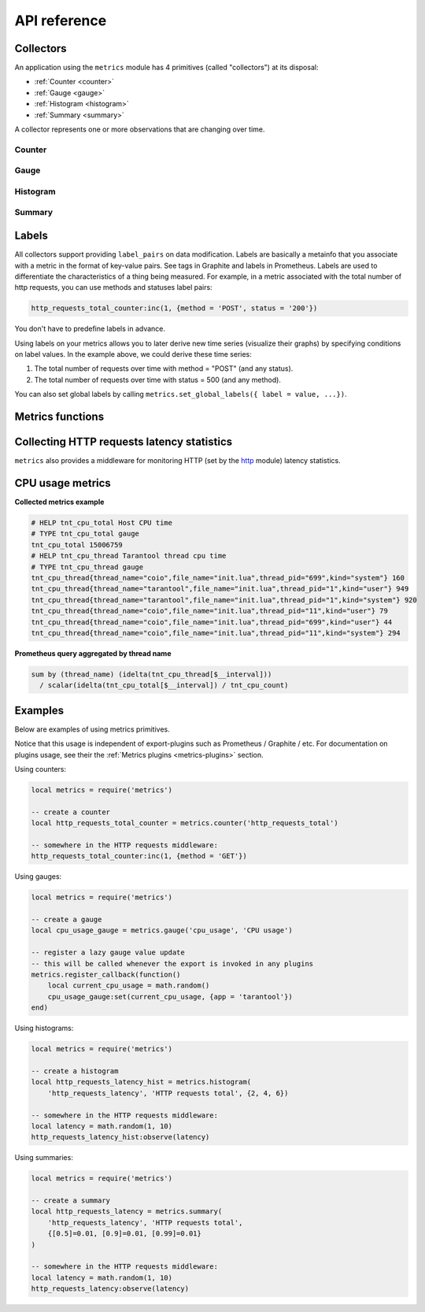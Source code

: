 .. _metrics-api-reference:

===============================================================================
API reference
===============================================================================

.. _collectors:

-------------------------------------------------------------------------------
Collectors
-------------------------------------------------------------------------------

An application using the ``metrics`` module has 4 primitives (called "collectors")
at its disposal:

*  :ref:`Counter <counter>`
*  :ref:`Gauge <gauge>`
*  :ref:`Histogram <histogram>`
*  :ref:`Summary <summary>`

A collector represents one or more observations that are changing over time.

.. _counter:

~~~~~~~~~~~~~~~~~~~~~~~~~~~~~~~~~~~~~~~~~~~~~~~~~~~~~~~~~~~~~~~~~~~~~~~~~~~~~~~~
Counter
~~~~~~~~~~~~~~~~~~~~~~~~~~~~~~~~~~~~~~~~~~~~~~~~~~~~~~~~~~~~~~~~~~~~~~~~~~~~~~~~

.. module:: metrics

.. function:: counter(name [, help])

    Registers a new counter.

    :param string name: Collector name. Must be unique.
    :param string help: Help description.
    :return: Counter object
    :rtype: counter_obj

.. class:: counter_obj

    .. method:: inc(num, label_pairs)

        Increments an observation under ``label_pairs``.
        If ``label_pairs`` didn't exist before, this creates it.

        :param number        num: Increase value.
        :param table label_pairs: Table containing label names as keys,
                                  label values as values.

    .. _counter-collect:

    .. method:: collect()

        :return: Array of ``observation`` objects for the given counter.

        .. code-block:: lua

            {
                label_pairs: table,          -- `label_pairs` key-value table
                timestamp: ctype<uint64_t>,  -- current system time (in microseconds)
                value: number,               -- current value
                metric_name: string,         -- collector
            }

        :rtype: table

.. _gauge:

~~~~~~~~~~~~~~~~~~~~~~~~~~~~~~~~~~~~~~~~~~~~~~~~~~~~~~~~~~~~~~~~~~~~~~~~~~~~~~~~
Gauge
~~~~~~~~~~~~~~~~~~~~~~~~~~~~~~~~~~~~~~~~~~~~~~~~~~~~~~~~~~~~~~~~~~~~~~~~~~~~~~~~

.. module:: metrics

.. function:: gauge(name [, help])

    Registers a new gauge. Returns a Counter object.

    :param string name: Collector name. Must be unique.
    :param string help: Help description.

    :return: Gauge object

    :rtype: gauge_obj

.. class:: gauge_obj

    .. method:: inc(num, label_pairs)

        Same as Counter ``inc()``.

    .. method:: inc(num, label_pairs)

        Same as ``inc()``, but decreases the observation.

    .. method:: set(num, label_pairs)

        Same as ``inc()``, but sets the observation.

    .. method:: collect()

        Returns an array of ``observation`` objects for the given gauge.
        For ``observation`` description, see
        :ref:`counter_obj:collect() <counter-collect>`.

.. _histogram:

~~~~~~~~~~~~~~~~~~~~~~~~~~~~~~~~~~~~~~~~~~~~~~~~~~~~~~~~~~~~~~~~~~~~~~~~~~~~~~~~
Histogram
~~~~~~~~~~~~~~~~~~~~~~~~~~~~~~~~~~~~~~~~~~~~~~~~~~~~~~~~~~~~~~~~~~~~~~~~~~~~~~~~

.. module:: metrics

.. function:: histogram(name [, help, buckets])

    Registers a new histogram.

    :param string   name: Collector name. Must be unique.
    :param string   help: Help description.
    :param table buckets: Histogram buckets (an array of sorted positive numbers).
                          Infinity bucket (``INF``) is appended automatically.
                          Default is ``{.005, .01, .025, .05, .075, .1, .25, .5, .75, 1.0, 2.5, 5.0, 7.5, 10.0, INF}``.

    :return: Histogram object

    :rtype: histogram_obj

    .. NOTE::

        The histogram is just a set of collectors:

        *  ``name .. "_sum"`` - A counter holding the sum of added observations.
           Contains only an empty label set.
        *  ``name .. "_count"`` - A counter holding the number of added observations.
           Contains only an empty label set.
        *  ``name .. "_bucket"`` - A counter holding all bucket sizes under the label
           ``le`` (low or equal). So to access a specific bucket ``x`` (``x`` is a number),
           you should specify the value ``x`` for the label ``le``.

.. class:: histogram_obj

    .. method: observe(num, label_pairs)

        Records a new value in a histogram.
        This increments all buckets sizes under labels ``le`` >= ``num``
        and labels matching ``label_pairs``.

        :param number        num: Value to put in the histogram.
        :param table label_pairs: Table containing label names as keys,
                                  label values as values (table).
                                  A new value is observed by all internal counters
                                  with these labels specified.

    .. method: collect()

        Returns a concatenation of ``counter_obj:collect()`` across all internal
        counters of ``histogram_obj``. For ``observation`` description,
        see :ref:`counter_obj:collect() <counter-collect>`.

.. _summary:

~~~~~~~~~~~~~~~~~~~~~~~~~~~~~~~~~~~~~~~~~~~~~~~~~~~~~~~~~~~~~~~~~~~~~~~~~~~~~~~~
Summary
~~~~~~~~~~~~~~~~~~~~~~~~~~~~~~~~~~~~~~~~~~~~~~~~~~~~~~~~~~~~~~~~~~~~~~~~~~~~~~~~

.. module:: metrics

.. function:: summary(name [, help, objectives])

    Registers a new summary. Quantile computation is based on the algorithm `"Effective computation of biased quantiles over data streams" <https://ieeexplore.ieee.org/document/1410103>`_

    :param string   name: Collector name. Must be unique.
    :param string   help: Help description.
    :param table objectives: Quantiles to observe in the form ``{quantile = error, ... }``.
                          For example: ``{[0.5]=0.01, [0.9]=0.01, [0.99]=0.01}``

    :return: Summary object

    :rtype: summary_obj

    .. NOTE::

        The summary is just a set of collectors:

        *  ``name .. "_sum"`` - A counter holding the sum of added observations.
        *  ``name .. "_count"`` - A counter holding the number of added observations.
        *  ``name`` - It's holding all quantiles under observation under the label
           ``quantile`` (low or equal). So to access a specific quantile ``x`` (``x`` is a number),
           you should specify the value ``x`` for the label ``quantile``.

.. class:: summary_obj

    .. method: observe(num, label_pairs)

        Records a new value in a summary.

        :param number        num: Value to put in the data stream.
        :param table label_pairs: Table containing label names as keys,
                                  label values as values (table).
                                  A new value is observed by all internal counters
                                  with these labels specified.

    .. method: collect()

        Returns a concatenation of ``counter_obj:collect()`` across all internal
        counters of ``summary_obj``. For ``observation`` description,
        see :ref:`counter_obj:collect() <counter-collect>`.

.. _labels:

-------------------------------------------------------------------------------
Labels
-------------------------------------------------------------------------------

All collectors support providing ``label_pairs`` on data modification.
Labels are basically a metainfo that you associate with a metric in the format
of key-value pairs. See tags in Graphite and labels in Prometheus.
Labels are used to differentiate the characteristics of a thing being
measured. For example, in a metric associated with the total number of http
requests, you can use methods and statuses label pairs:

.. code-block:: lua

    http_requests_total_counter:inc(1, {method = 'POST', status = '200'})

You don't have to predefine labels in advance.

Using labels on your metrics allows you to later derive new time series
(visualize their graphs) by specifying conditions on label values.
In the example above, we could derive these time series:

#. The total number of requests over time with method = "POST" (and any status).
#. The total number of requests over time with status = 500 (and any method).

You can also set global labels by calling
``metrics.set_global_labels({ label = value, ...})``.

.. _metrics-functions:

-------------------------------------------------------------------------------
Metrics functions
-------------------------------------------------------------------------------

.. module:: metrics

.. function:: enable_default_metrics()

    Enables default metrics collections.
    Collects Tarantool metrics ported from https://github.com/tarantool/stat

    Default metrics are:

    * ``fiber_count`` - Amount of fibers
    * ``fiber_csw`` - Fibers context switches count
    * ``fiber_memalloc`` - Fibers memory allocated
    * ``fiber_memused`` - Fibers memory used
    * ``info_lsn`` - Tarantool log sequence number
    * ``info_uptime`` - Tarantool uptime
    * ``info_memory_*`` - memory information from `box.info.memory() <https://www.tarantool.io/en/doc/latest/reference/reference_lua/box_info/#lua-function.box.info.memory>`_
    * ``net_sent_total`` - Totally sent in bytes
    * ``net_received_total`` - Totally received in bytes
    * ``net_sent_rps`` - Sending RPS
    * ``net_received_rps`` - Receive RPS
    * ``net_connections_rps`` - Connection RPS (for Tarantool 2.2.0 and higher)
    * ``net_connections_total`` - Connections total amount (for Tarantool 2.2.0 and higher)
    * ``net_connections_current`` - Current connections amount
    * ``net_requests_rps`` - Requests RPS
    * ``net_requests_total`` - Requests total amount
    * ``net_requests_current`` - Pending requests
    * ``stats_op_total`` - Total amount of operations
    * ``stats_op_rps`` - Total RPS
    * ``replication_replica_i_lsn`` - lsn for replica i
    * ``replication_master_i_lsn`` - lsn for master i
    * ``runtime_*`` - runtime information from `box.runtime.info() <https://www.tarantool.io/en/doc/latest/reference/reference_lua/box_slab/#box-runtime-info>`_
    * ``slab_*`` - slab information from `box.slab.info() <https://www.tarantool.io/en/doc/latest/reference/reference_lua/box_slab/#box-slab-info>`_
    * ``space_index_bsize`` - Index bsize
    * ``space_len`` - Space length (for memtx)
    * ``space_bsize`` - Space bsize (for memtx)
    * ``space_total_bsize`` - Space total bsize (for memtx)
    * ``space_count`` - Space count (for vinyl)
    * ``cfg_current_time`` - Tarantool cfg time

.. function:: metrics.set_global_labels(label_pairs)

    Set global labels that will be added to every observation.

    :param table label_pairs: Table containing label names as string keys,
                              label values as values (table).

    Global labels are applied only on metrics collection and have no effect
    on how observations are stored.

    Global labels can be changed on the fly.

    Observation ``label_pairs`` has priority over global labels:
    if you pass ``label_pairs`` to an observation method with the same key as
    some global label, the method argument value will be used.

.. function:: register_callback(callback)

    Registers a function ``callback`` which will be called right before metrics
    collection on plugin export.

    :param function callback: Function which takes no parameters.

    Most common usage is for gauge metrics updates.

.. _collecting-http-statistics:

-------------------------------------------------------------------------------
Collecting HTTP requests latency statistics
-------------------------------------------------------------------------------

``metrics`` also provides a middleware for monitoring HTTP
(set by the `http <https://github.com/tarantool/http>`_ module)
latency statistics.

.. module:: metrics.http_middleware

.. function:: configure_default_collector(type_name, name, help)

    Registers a collector for the middleware and sets it as default.

    :param string type_name: Collector type: "histogram" or "summary". Default is "histogram".
    :param string      name: Collector name. Default is "http_server_request_latency".
    :param string      help: Help description. Default is "HTTP Server Request Latency".

    If a collector with the same type and name already exists in the registry,
    throws an error.

.. function:: build_default_collector(type_name, name [, help])

    Registers a collector for the middleware and returns it.

    :param string type_name: Collector type: "histogram" or "summary". Default is "histogram".
    :param string      name: Collector name. Default is "http_server_request_latency".
    :param string      help: Help description. Default is "HTTP Server Request Latency".

    If a collector with the same type and name already exists in the registry,
    throws an error.

.. function:: set_default_collector(collector)

    Sets the default collector.

    :param collector: Middleware collector object.

.. function:: get_default_collector()

    Returns the default collector.
    If the default collector hasn't been set yet, registers it (with default
    ``http_middleware.build_default_collector(...)`` parameters) and sets it
    as default.

.. function:: v1(handler, collector)

    Latency measure wrap-up for HTTP ver. 1.x.x handler. Returns a wrapped handler.

    :param function handler: Handler function.
    :param collector: Middleware collector object.
                      If not set, uses the default collector
                      (like in ``http_middleware.get_default_collector()``).

    **Usage:** ``httpd:route(route, http_middleware.v1(request_handler, collector))``

    For a more detailed example,
    see https://github.com/tarantool/metrics/blob/master/example/HTTP/latency_v1.lua

.. function:: v2(collector)

    Returns the latency measure middleware for HTTP ver. 2.x.x.

    :param collector: Middleware collector object.
                      If not set, uses the default collector
                      (like in ``http_middleware.get_default_collector()``).

    **Usage:**

    .. code-block:: lua

        router = require('http.router').new()
        router:route(route, request_handler)
        router:use(http_middleware.v2(collector), {name = 'http_instrumentation'}) -- the second argument is optional, see HTTP docs

    For a more detailed example,
    see https://github.com/tarantool/metrics/blob/master/example/HTTP/latency_v2.lua

.. _cpu-usage-metrics:

-------------------------------------------------------------------------------
CPU usage metrics
-------------------------------------------------------------------------------

**Collected metrics example**

.. code-block::

    # HELP tnt_cpu_total Host CPU time
    # TYPE tnt_cpu_total gauge
    tnt_cpu_total 15006759
    # HELP tnt_cpu_thread Tarantool thread cpu time
    # TYPE tnt_cpu_thread gauge
    tnt_cpu_thread{thread_name="coio",file_name="init.lua",thread_pid="699",kind="system"} 160
    tnt_cpu_thread{thread_name="tarantool",file_name="init.lua",thread_pid="1",kind="user"} 949
    tnt_cpu_thread{thread_name="tarantool",file_name="init.lua",thread_pid="1",kind="system"} 920
    tnt_cpu_thread{thread_name="coio",file_name="init.lua",thread_pid="11",kind="user"} 79
    tnt_cpu_thread{thread_name="coio",file_name="init.lua",thread_pid="699",kind="user"} 44
    tnt_cpu_thread{thread_name="coio",file_name="init.lua",thread_pid="11",kind="system"} 294

**Prometheus query aggregated by thread name**

.. code-block:: promql

    sum by (thread_name) (idelta(tnt_cpu_thread[$__interval]))
      / scalar(idelta(tnt_cpu_total[$__interval]) / tnt_cpu_count)

.. _example:

-------------------------------------------------------------------------------
Examples
-------------------------------------------------------------------------------

Below are examples of using metrics primitives.

Notice that this usage is independent of export-plugins such as
Prometheus / Graphite / etc. For documentation on plugins usage, see
their the :ref:`Metrics plugins <metrics-plugins>` section.

Using counters:

.. code-block:: lua

    local metrics = require('metrics')

    -- create a counter
    local http_requests_total_counter = metrics.counter('http_requests_total')

    -- somewhere in the HTTP requests middleware:
    http_requests_total_counter:inc(1, {method = 'GET'})

Using gauges:

.. code-block:: lua

    local metrics = require('metrics')

    -- create a gauge
    local cpu_usage_gauge = metrics.gauge('cpu_usage', 'CPU usage')

    -- register a lazy gauge value update
    -- this will be called whenever the export is invoked in any plugins
    metrics.register_callback(function()
        local current_cpu_usage = math.random()
        cpu_usage_gauge:set(current_cpu_usage, {app = 'tarantool'})
    end)

Using histograms:

.. code-block:: lua

    local metrics = require('metrics')

    -- create a histogram
    local http_requests_latency_hist = metrics.histogram(
        'http_requests_latency', 'HTTP requests total', {2, 4, 6})

    -- somewhere in the HTTP requests middleware:
    local latency = math.random(1, 10)
    http_requests_latency_hist:observe(latency)

Using summaries:

.. code-block:: lua

    local metrics = require('metrics')

    -- create a summary
    local http_requests_latency = metrics.summary(
        'http_requests_latency', 'HTTP requests total',
        {[0.5]=0.01, [0.9]=0.01, [0.99]=0.01}
    )

    -- somewhere in the HTTP requests middleware:
    local latency = math.random(1, 10)
    http_requests_latency:observe(latency)
